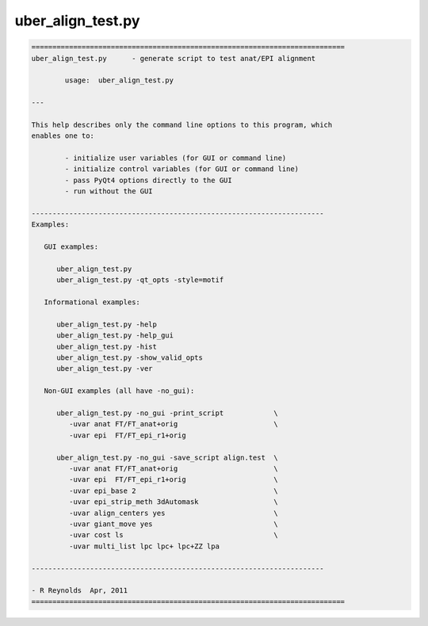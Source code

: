 ******************
uber_align_test.py
******************

.. _uber_align_test.py:

.. contents:: 
    :depth: 4 

.. code-block:: none

    
    ===========================================================================
    uber_align_test.py      - generate script to test anat/EPI alignment
    
            usage:  uber_align_test.py
    
    ---
    
    This help describes only the command line options to this program, which
    enables one to:
    
            - initialize user variables (for GUI or command line)
            - initialize control variables (for GUI or command line)
            - pass PyQt4 options directly to the GUI
            - run without the GUI
    
    ----------------------------------------------------------------------
    Examples:
    
       GUI examples:
    
          uber_align_test.py
          uber_align_test.py -qt_opts -style=motif
    
       Informational examples:
    
          uber_align_test.py -help
          uber_align_test.py -help_gui
          uber_align_test.py -hist
          uber_align_test.py -show_valid_opts
          uber_align_test.py -ver
    
       Non-GUI examples (all have -no_gui):
    
          uber_align_test.py -no_gui -print_script            \
             -uvar anat FT/FT_anat+orig                       \
             -uvar epi  FT/FT_epi_r1+orig
    
          uber_align_test.py -no_gui -save_script align.test  \
             -uvar anat FT/FT_anat+orig                       \
             -uvar epi  FT/FT_epi_r1+orig                     \
             -uvar epi_base 2                                 \
             -uvar epi_strip_meth 3dAutomask                  \
             -uvar align_centers yes                          \
             -uvar giant_move yes                             \
             -uvar cost ls                                    \
             -uvar multi_list lpc lpc+ lpc+ZZ lpa
    
    ----------------------------------------------------------------------
    
    - R Reynolds  Apr, 2011
    ===========================================================================
